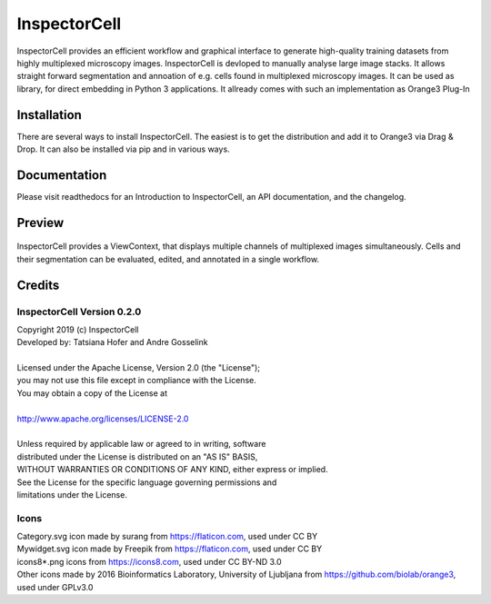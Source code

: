 InspectorCell
=============
InspectorCell provides an efficient workflow and graphical interface to generate high-quality training datasets from
highly multiplexed microscopy images.
InspectorCell is devloped to manually analyse large image stacks. It allows straight forward segmentation and annoation of
e.g. cells found in multiplexed microscopy images. 
It can be used as library, for direct embedding in Python 3 applications. It allready comes with such an implementation as
Orange3 Plug-In

Installation
------------
There are several ways to install InspectorCell. The easiest is to get the distribution and add it to Orange3 via Drag & Drop. It can also be installed via pip and in various ways.

Documentation
-------------
Please visit readthedocs for an Introduction to InspectorCell, an API documentation, and the changelog.

Preview
-------
.. figure:: image-here.png
   :figwidth: 100%
   :width: 80%
   :alt: Overview of the InspectorCell ViewContext
   :align: center

   InspectorCell provides a ViewContext, that displays multiple channels of multiplexed images simultaneously. Cells and their segmentation can be evaluated, edited, and annotated in a single workflow.

Credits
-------
InspectorCell Version 0.2.0
^^^^^^^^^^^^^^^^^^^^^^^^^^^
| Copyright 2019 (c) InspectorCell
| Developed by: Tatsiana Hofer and Andre Gosselink
| 
| Licensed under the Apache License, Version 2.0 (the "License");
| you may not use this file except in compliance with the License.
| You may obtain a copy of the License at
|
| `http://www.apache.org/licenses/LICENSE-2.0 <http://www.apache.org/licenses/LICENSE-2.0>`_
|
| Unless required by applicable law or agreed to in writing, software
| distributed under the License is distributed on an "AS IS" BASIS,
| WITHOUT WARRANTIES OR CONDITIONS OF ANY KIND, either express or implied.
| See the License for the specific language governing permissions and
| limitations under the License.

Icons
^^^^^
| Category.svg icon made by surang from https://flaticon.com, used under CC BY
| Mywidget.svg icon made by Freepik from https://flaticon.com, used under CC BY
| icons8*.png icons from https://icons8.com, used under CC BY-ND 3.0
| Other icons made by 2016 Bioinformatics Laboratory, University of Ljubljana from https://github.com/biolab/orange3, used under GPLv3.0
